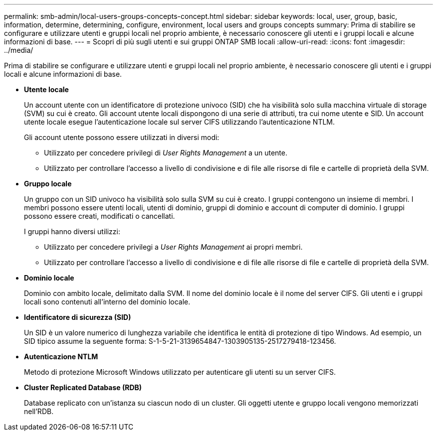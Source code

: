 ---
permalink: smb-admin/local-users-groups-concepts-concept.html 
sidebar: sidebar 
keywords: local, user, group, basic, information, determine, determining, configure, environment, local users and groups concepts 
summary: Prima di stabilire se configurare e utilizzare utenti e gruppi locali nel proprio ambiente, è necessario conoscere gli utenti e i gruppi locali e alcune informazioni di base. 
---
= Scopri di più sugli utenti e sui gruppi ONTAP SMB locali
:allow-uri-read: 
:icons: font
:imagesdir: ../media/


[role="lead"]
Prima di stabilire se configurare e utilizzare utenti e gruppi locali nel proprio ambiente, è necessario conoscere gli utenti e i gruppi locali e alcune informazioni di base.

* *Utente locale*
+
Un account utente con un identificatore di protezione univoco (SID) che ha visibilità solo sulla macchina virtuale di storage (SVM) su cui è creato. Gli account utente locali dispongono di una serie di attributi, tra cui nome utente e SID. Un account utente locale esegue l'autenticazione locale sul server CIFS utilizzando l'autenticazione NTLM.

+
Gli account utente possono essere utilizzati in diversi modi:

+
** Utilizzato per concedere privilegi di _User Rights Management_ a un utente.
** Utilizzato per controllare l'accesso a livello di condivisione e di file alle risorse di file e cartelle di proprietà della SVM.


* *Gruppo locale*
+
Un gruppo con un SID univoco ha visibilità solo sulla SVM su cui è creato. I gruppi contengono un insieme di membri. I membri possono essere utenti locali, utenti di dominio, gruppi di dominio e account di computer di dominio. I gruppi possono essere creati, modificati o cancellati.

+
I gruppi hanno diversi utilizzi:

+
** Utilizzato per concedere privilegi a _User Rights Management_ ai propri membri.
** Utilizzato per controllare l'accesso a livello di condivisione e di file alle risorse di file e cartelle di proprietà della SVM.


* *Dominio locale*
+
Dominio con ambito locale, delimitato dalla SVM. Il nome del dominio locale è il nome del server CIFS. Gli utenti e i gruppi locali sono contenuti all'interno del dominio locale.

* *Identificatore di sicurezza (SID)*
+
Un SID è un valore numerico di lunghezza variabile che identifica le entità di protezione di tipo Windows. Ad esempio, un SID tipico assume la seguente forma: S-1-5-21-3139654847-1303905135-2517279418-123456.

* *Autenticazione NTLM*
+
Metodo di protezione Microsoft Windows utilizzato per autenticare gli utenti su un server CIFS.

* *Cluster Replicated Database (RDB)*
+
Database replicato con un'istanza su ciascun nodo di un cluster. Gli oggetti utente e gruppo locali vengono memorizzati nell'RDB.


